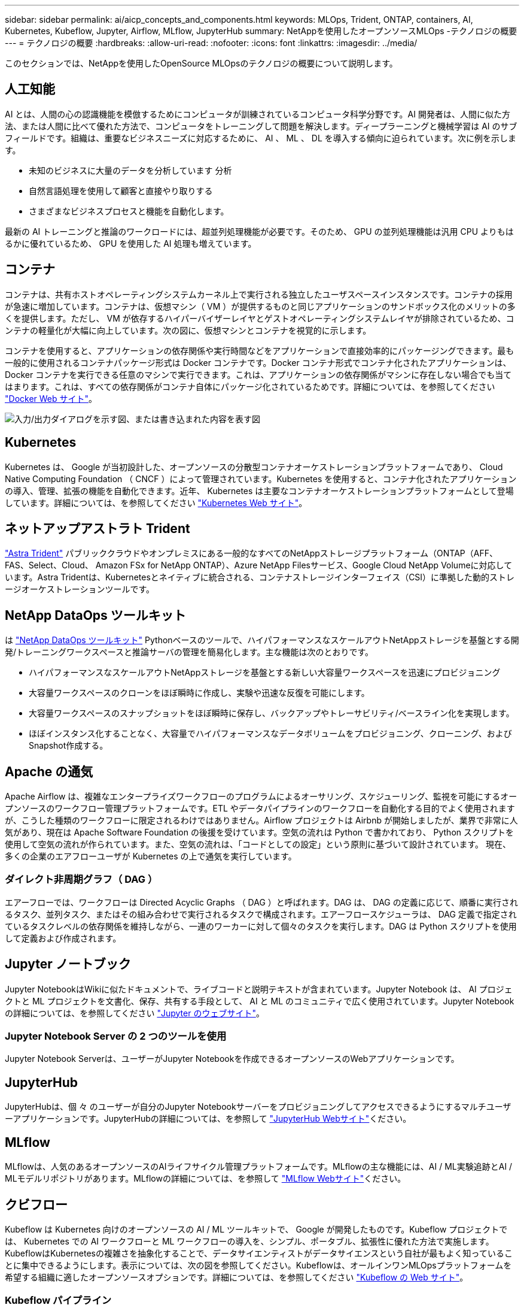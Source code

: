 ---
sidebar: sidebar 
permalink: ai/aicp_concepts_and_components.html 
keywords: MLOps, Trident, ONTAP, containers, AI, Kubernetes, Kubeflow, Jupyter, Airflow, MLflow, JupyterHub 
summary: NetAppを使用したオープンソースMLOps -テクノロジの概要 
---
= テクノロジの概要
:hardbreaks:
:allow-uri-read: 
:nofooter: 
:icons: font
:linkattrs: 
:imagesdir: ../media/


[role="lead"]
このセクションでは、NetAppを使用したOpenSource MLOpsのテクノロジの概要について説明します。



== 人工知能

AI とは、人間の心の認識機能を模倣するためにコンピュータが訓練されているコンピュータ科学分野です。AI 開発者は、人間に似た方法、または人間に比べて優れた方法で、コンピュータをトレーニングして問題を解決します。ディープラーニングと機械学習は AI のサブフィールドです。組織は、重要なビジネスニーズに対応するために、 AI 、 ML 、 DL を導入する傾向に迫られています。次に例を示します。

* 未知のビジネスに大量のデータを分析しています 分析
* 自然言語処理を使用して顧客と直接やり取りする
* さまざまなビジネスプロセスと機能を自動化します。


最新の AI トレーニングと推論のワークロードには、超並列処理機能が必要です。そのため、 GPU の並列処理機能は汎用 CPU よりもはるかに優れているため、 GPU を使用した AI 処理も増えています。



== コンテナ

コンテナは、共有ホストオペレーティングシステムカーネル上で実行される独立したユーザスペースインスタンスです。コンテナの採用が急速に増加しています。コンテナは、仮想マシン（ VM ）が提供するものと同じアプリケーションのサンドボックス化のメリットの多くを提供します。ただし、 VM が依存するハイパーバイザーレイヤとゲストオペレーティングシステムレイヤが排除されているため、コンテナの軽量化が大幅に向上しています。次の図に、仮想マシンとコンテナを視覚的に示します。

コンテナを使用すると、アプリケーションの依存関係や実行時間などをアプリケーションで直接効率的にパッケージングできます。最も一般的に使用されるコンテナパッケージ形式は Docker コンテナです。Docker コンテナ形式でコンテナ化されたアプリケーションは、 Docker コンテナを実行できる任意のマシンで実行できます。これは、アプリケーションの依存関係がマシンに存在しない場合でも当てはまります。これは、すべての依存関係がコンテナ自体にパッケージ化されているためです。詳細については、を参照してください https://www.docker.com["Docker Web サイト"^]。

image:aicp_image2.png["入力/出力ダイアログを示す図、または書き込まれた内容を表す図"]



== Kubernetes

Kubernetes は、 Google が当初設計した、オープンソースの分散型コンテナオーケストレーションプラットフォームであり、 Cloud Native Computing Foundation （ CNCF ）によって管理されています。Kubernetes を使用すると、コンテナ化されたアプリケーションの導入、管理、拡張の機能を自動化できます。近年、 Kubernetes は主要なコンテナオーケストレーションプラットフォームとして登場しています。詳細については、を参照してください https://kubernetes.io["Kubernetes Web サイト"^]。



== ネットアップアストラト Trident

link:https://docs.netapp.com/us-en/trident/index.html["Astra Trident"^] パブリッククラウドやオンプレミスにある一般的なすべてのNetAppストレージプラットフォーム（ONTAP（AFF、FAS、Select、Cloud、 Amazon FSx for NetApp ONTAP）、Azure NetApp Filesサービス、Google Cloud NetApp Volumeに対応しています。Astra Tridentは、Kubernetesとネイティブに統合される、コンテナストレージインターフェイス（CSI）に準拠した動的ストレージオーケストレーションツールです。



== NetApp DataOps ツールキット

は link:https://github.com/NetApp/netapp-dataops-toolkit["NetApp DataOps ツールキット"^] Pythonベースのツールで、ハイパフォーマンスなスケールアウトNetAppストレージを基盤とする開発/トレーニングワークスペースと推論サーバの管理を簡易化します。主な機能は次のとおりです。

* ハイパフォーマンスなスケールアウトNetAppストレージを基盤とする新しい大容量ワークスペースを迅速にプロビジョニング
* 大容量ワークスペースのクローンをほぼ瞬時に作成し、実験や迅速な反復を可能にします。
* 大容量ワークスペースのスナップショットをほぼ瞬時に保存し、バックアップやトレーサビリティ/ベースライン化を実現します。
* ほぼインスタンス化することなく、大容量でハイパフォーマンスなデータボリュームをプロビジョニング、クローニング、およびSnapshot作成する。




== Apache の通気

Apache Airflow は、複雑なエンタープライズワークフローのプログラムによるオーサリング、スケジューリング、監視を可能にするオープンソースのワークフロー管理プラットフォームです。ETL やデータパイプラインのワークフローを自動化する目的でよく使用されますが、こうした種類のワークフローに限定されるわけではありません。Airflow プロジェクトは Airbnb が開始しましたが、業界で非常に人気があり、現在は Apache Software Foundation の後援を受けています。空気の流れは Python で書かれており、 Python スクリプトを使用して空気の流れが作られています。また、空気の流れは、「コードとしての設定」という原則に基づいて設計されています。 現在、多くの企業のエアフローユーザが Kubernetes の上で通気を実行しています。



=== ダイレクト非周期グラフ（ DAG ）

エアーフローでは、ワークフローは Directed Acyclic Graphs （ DAG ）と呼ばれます。DAG は、 DAG の定義に応じて、順番に実行されるタスク、並列タスク、またはその組み合わせで実行されるタスクで構成されます。エアーフロースケジューラは、 DAG 定義で指定されているタスクレベルの依存関係を維持しながら、一連のワーカーに対して個々のタスクを実行します。DAG は Python スクリプトを使用して定義および作成されます。



== Jupyter ノートブック

Jupyter NotebookはWikiに似たドキュメントで、ライブコードと説明テキストが含まれています。Jupyter Notebook は、 AI プロジェクトと ML プロジェクトを文書化、保存、共有する手段として、 AI と ML のコミュニティで広く使用されています。Jupyter Notebookの詳細については、を参照してください http://www.jupyter.org/["Jupyter のウェブサイト"^]。



=== Jupyter Notebook Server の 2 つのツールを使用

Jupyter Notebook Serverは、ユーザーがJupyter Notebookを作成できるオープンソースのWebアプリケーションです。



== JupyterHub

JupyterHubは、個 々 のユーザーが自分のJupyter Notebookサーバーをプロビジョニングしてアクセスできるようにするマルチユーザーアプリケーションです。JupyterHubの詳細については、を参照して https://jupyter.org/hub["JupyterHub Webサイト"^]ください。



== MLflow

MLflowは、人気のあるオープンソースのAIライフサイクル管理プラットフォームです。MLflowの主な機能には、AI / ML実験追跡とAI / MLモデルリポジトリがあります。MLflowの詳細については、を参照して https://www.mlflow.org/["MLflow Webサイト"^]ください。



== クビフロー

Kubeflow は Kubernetes 向けのオープンソースの AI / ML ツールキットで、 Google が開発したものです。Kubeflow プロジェクトでは、 Kubernetes での AI ワークフローと ML ワークフローの導入を、シンプル、ポータブル、拡張性に優れた方法で実施します。KubeflowはKubernetesの複雑さを抽象化することで、データサイエンティストがデータサイエンスという自社が最もよく知っていることに集中できるようにします。表示については、次の図を参照してください。Kubeflowは、オールインワンMLOpsプラットフォームを希望する組織に適したオープンソースオプションです。詳細については、を参照してください http://www.kubeflow.org/["Kubeflow の Web サイト"^]。



=== Kubeflow パイプライン

Kubeflow Pipelines は Kubeflow の主要コンポーネントです。Kubeflow Pipelines は、移植性と拡張性に優れた AI および ML ワークフローを定義、導入するためのプラットフォームと標準です。詳細については、を参照してください https://www.kubeflow.org/docs/components/pipelines/["Kubeflow の公式ドキュメント"^]。



=== Kubeflowノートブック

Kubeflow を使用すると、 Kubernetes での Jupyter Notebook Server のプロビジョニングと導入が簡単になります。Kubeflowのコンテキスト内でのJupyter Notebookの詳細については、を参照してください https://www.kubeflow.org/docs/components/notebooks/overview/["Kubeflow の公式ドキュメント"^]。



=== カティブ

Katibは、自動機械学習（AutoML）向けのKubernetesネイティブプロジェクトです。Katibはハイパーパラメータチューニング、早期停止、ニューラルアーキテクチャ検索（NAS）をサポートしている。Katibは、機械学習（ML）フレームワークに依存しないプロジェクトです。ユーザが選択した任意の言語で記述されたアプリケーションのハイパーパラメータを調整でき、TensorFlow、MXNet、PyTorch、XGBoostなどの多くのMLフレームワークをネイティブでサポートします。 その他。Katibは、Bayesian最適化、Tree of Parzen Estimators、Random Search、Covariance Matrix Adaptation Evolution Strategy、Hyperband、Efficient Neural Architecture Search、Differentiable Architecture Searchなど、さまざまなAutoMLアルゴリズムをサポートしています。Kubeflow のコンテキスト内の Jupyter Notebook の詳細については、を参照してください https://www.kubeflow.org/docs/components/katib/overview/["Kubeflow の公式ドキュメント"^]。



== NetApp ONTAP

ネットアップが提供する最新世代のストレージ管理ソフトウェアONTAP 9を使用すれば、インフラを最新化し、クラウド対応のデータセンターに移行できます。ONTAP は、業界をリードするデータ管理機能を活用して、データの格納場所に関係なく、単一のツールセットでデータの管理と保護を実現します。エッジ、コア、クラウドなど、必要な場所に自由にデータを移動することもできます。ONTAP 9には、データ管理の簡易化、重要なデータの高速化と保護、ハイブリッドクラウドアーキテクチャ全体で次世代インフラ機能を実現する多数の機能が搭載されています。



=== データ管理を簡易化

データ管理は、AIアプリケーションの運用やAI / MLデータセットのトレーニングに適切なリソースを使用できるように、エンタープライズIT運用とデータサイエンティストにとって非常に重要です。以下に記載するネットアップテクノロジに関する追加情報 は、この検証の対象外ですが、導入環境によっては関連性がある場合もあります。

ONTAP データ管理ソフトウェアには、運用を合理化および簡易化し、総運用コストを削減するための次の機能が含まれています。

* インラインデータコンパクション、強化された重複排除：データコンパクションはストレージブロック内の無駄なスペースを削減し、重複排除は実効容量を大幅に増やします。この環境データはローカルに格納され、データはクラウドに階層化されます。
* 最小、最大、アダプティブのQuality of Service（AQoS）。きめ細かいサービス品質（QoS）管理機能により、高度に共有された環境で重要なアプリケーションのパフォーマンスレベルを維持できます。
* NetApp FabricPool の略。Amazon Web Services（AWS）、Azure、NetApp StorageGRID ストレージ解決策 など、パブリッククラウドとプライベートクラウドのストレージオプションへコールドデータを自動的に階層化します。FabricPool の詳細については、を参照してください https://www.netapp.com/pdf.html?item=/media/17239-tr4598pdf.pdf["TR-4598：『FabricPool best bests』"^]。




=== データの高速化と保護

ONTAP は、卓越したパフォーマンスとデータ保護を実現し、以下の方法でこれらの機能を拡張します。

* パフォーマンスとレイテンシの低下：ONTAP は、可能なかぎり最小のレイテンシで最高のスループットを提供します。
* データ保護ONTAP には、組み込みのデータ保護機能が用意されており、すべてのプラットフォームを共通の管理機能で管理できます。
* NetApp Volume Encryption（NVE）：ONTAP は、オンボードと外部キー管理の両方をサポートし、ボリュームレベルでのネイティブな暗号化を実現します。
* マルチテナンシーおよび多要素認証ONTAP を使用すると、最高レベルのセキュリティでインフラリソースを共有できます。




=== 将来のニーズにも対応できるインフラ

ONTAP は、次の機能を備えており、要件が厳しく、絶えず変化するビジネスニーズに対応できます。

* シームレスな拡張とノンストップオペレーションONTAP を使用すると、既存のコントローラとスケールアウトクラスタに無停止で容量を追加できます。お客様は、コストのかかるデータ移行やシステム停止を行うことなく、最新のテクノロジにアップグレードできます。
* クラウドへの接続：ONTAPは、ほとんどのクラウドに対応したストレージ管理ソフトウェアで、すべてのパブリッククラウドでSoftware-Defined Storageとクラウドネイティブインスタンスを選択できます。
* 新しいアプリケーションとの統合：ONTAP は、既存のエンタープライズアプリケーションをサポートするインフラを使用して、自律走行車、スマートシティ、インダストリー4.0などの次世代プラットフォームやアプリケーション向けにエンタープライズクラスのデータサービスを提供します。




== NetApp Snapshot コピー

NetApp Snapshot コピーは、ボリュームの読み取り専用のポイントインタイムイメージです。次の図に示すように、イメージには Snapshot コピーが最後に作成されたあとに作成されたファイルへの変更だけが記録されるため、ストレージスペースは最小限しか消費せず、パフォーマンスのオーバーヘッドもわずかです。

Snapshot コピーの効率性は、 ONTAP の中核的なストレージ仮想化テクノロジである Write Anywhere File Layout （ WAFL ）によって実現します。WAFL は、データベースと同様に、メタデータを使用してディスク上の実際のデータブロックを参照します。ただし、データベースとは異なり、 WAFL は既存のブロックを上書きしません。更新されたデータは新しいブロックに書き込まれ、メタデータが変更されます。ONTAP では、 Snapshot コピーの作成時にデータブロックをコピーするのではなくメタデータを参照するため、非常に効率的です。他のシステムと違ってコピーするブロックを探すシーク時間もなければ、コピー自体を作成するコストもかかりません。

Snapshot コピーを使用して、個々のファイルまたは LUN をリカバリしたり、ボリュームの内容全体をリストアしたりできます。ONTAP は、 Snapshot コピーのポインタ情報をディスク上のデータと比較することで、ダウンタイムや多大なパフォーマンスコストなしで損失オブジェクトや破損オブジェクトを再構築します。

image:aicp_image4.png["入力/出力ダイアログを示す図、または書き込まれた内容を表す図"]



== NetApp FlexClone テクノロジ

NetApp FlexClone テクノロジは、 Snapshot メタデータを参照してボリュームの書き込み可能なポイントインタイムコピーを作成します。コピーと親でデータブロックが共有されるため、次の図に示すように、コピーに変更が書き込まれるまではメタデータに必要な分しかストレージは消費されません。従来の手法でコピーを作成すると数分から数時間かかりますが、 FlexClone ソフトウェアを使用すれば大規模なデータセットのコピーもほぼ瞬時に作成できます。そのため、同じデータセットのコピーが複数必要な状況（開発用ワークスペースなど）や一時的にデータセットのコピーが必要な状況（本番環境のデータセットでアプリケーションをテストする場合など）に適しています。

image:aicp_image5.png["入力/出力ダイアログを示す図、または書き込まれた内容を表す図"]



== NetApp SnapMirror データレプリケーションテクノロジ

NetApp SnapMirror ソフトウェアは、データファブリック全体にわたる、コスト効率に優れた使いやすいユニファイドレプリケーション解決策です。LAN または WAN 経由でデータを高速で複製します。仮想環境と従来の環境の両方でビジネスクリティカルなアプリケーションを含む、あらゆるタイプのアプリケーションに対し、高いデータ可用性と高速なデータレプリケーションを提供します。1 つ以上のネットアップストレージシステムにデータをレプリケートし、セカンダリデータを継続的に更新すると、データが最新の状態に保たれ、必要なときにいつでも使用できます。外部レプリケーションサーバは必要ありません。SnapMirror テクノロジを利用したアーキテクチャの例については、次の図を参照してください。

SnapMirror ソフトウェアは、変更されたブロックのみをネットワーク経由で送信することで、 NetApp ONTAP の Storage Efficiency 機能を活用します。SnapMirror ソフトウェアには、組み込みのネットワーク圧縮機能も使用して、データ転送を高速化し、ネットワーク帯域幅の使用量を最大 70% 削減します。SnapMirror テクノロジを使用すると、 1 つのシンレプリケーションデータストリームを利用して単一のリポジトリを作成し、アクティブなミラーと以前のポイントインタイムコピーの両方を保持できるため、ネットワークトラフィックを最大 50% 削減できます。



== NetApp BlueXPのコピーと同期

link:https://bluexp.netapp.com/cloud-sync-service["BlueXPのコピーと同期"^] 高速でセキュアなデータ同期を実現するNetAppサービスです。オンプレミスのNFSまたはSMBファイル共有（NetApp StorageGRID、NetApp ONTAP S3、NetApp Cloud Volumes Service、Azure NetApp Files、AWS S3、AWS EFS、Azure Blob）間でファイルを転送する必要があるかどうか Google Cloud Storage（IBM Cloud Object Storage）のBlueXP Copy and Syncは、必要な場所に迅速かつ安全にファイルを移動します。

転送されたデータは、ソースとターゲットの両方で完全に使用できます。BlueXPのCopy and Syncは、更新がトリガーされたときにオンデマンドでデータを同期したり、事前定義されたスケジュールに基づいてデータを継続的に同期したりできます。いずれにせよ、BlueXPのCopy and Syncは差分のみを移動するため、データレプリケーションにかかる時間とコストを最小限に抑えることができます。

BlueXPのCopy and Syncは、セットアップと使用が非常に簡単なソフトウェアサービス（SaaS）ツールです。BlueXPのCopyとSyncによってトリガーされるデータ転送は、データブローカーによって実行されます。BlueXPのCopy and Syncデータブローカーは、AWS、Azure、Google Cloud Platform、オンプレミスに導入できます。



== NetApp XCP

link:https://xcp.netapp.com/["NetApp XCP"^] あらゆる環境からネットアップ環境、ネットアップ環境からネットアップ環境へのデータ移行やファイルシステムの分析に役立つクライアントベースのソフトウェアです。XCP は、大量のデータセットとハイパフォーマンスな移行を処理するために、利用可能なすべてのシステムリソースを活用することで、最大限のパフォーマンスを実現するように設計されています。ファイルシステムを完全に可視化するために XCP を使用すると、レポート生成オプションが利用できます。



== NetApp ONTAP FlexGroup Volume の略

トレーニングデータセットは、数十億に及ぶ可能性のあるファイルの集まりです。ファイルには、テキスト、オーディオ、ビデオなどの形式の非構造化データを含めることができます。これらのデータは、並行して読み込まれるように保存して処理する必要があります。ストレージシステムは、多数の小さなファイルを格納し、シーケンシャル I/O とランダム I/O でそれらのファイルを並行して読み取る必要があります

FlexGroup ボリュームは、次の図に示すように、複数のコンスティチュエントメンバーボリュームで構成される単一のネームスペースです。ストレージ管理者の視点で見ると、 FlexGroup ボリュームは管理され、 NetApp FlexVol ボリュームのように機能します。FlexGroup ボリューム内のファイルは、個々のメンバーボリュームに割り当てられ、複数のボリュームやノードにまたがってストライプされることはありません。次の機能が有効になります。

* FlexGroup ボリュームは、数ペタバイトの容量と、メタデータ比率の高いワークロード向けの予測可能な低レイテンシを提供します。
* 同じネームスペースで最大 4 、 000 億個のファイルをサポートします。
* CPU 、ノード、アグリゲート、コンスティチュエント FlexVol ボリューム全体で NAS ワークロードの並列処理をサポートします。


image:aicp_image7.png["入力/出力ダイアログを示す図、または書き込まれた内容を表す図"]
